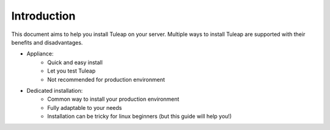 Introduction
============

This document aims to help you install Tuleap on your server. Multiple ways to install Tuleap are supported
with their benefits and disadvantages.

-  Appliance:
    -  Quick and easy install
    -  Let you test Tuleap 
    -  Not recommended for production environment

-  Dedicated installation:
    -  Common way to install your production environment
    -  Fully adaptable to your needs
    -  Installation can be tricky for linux beginners (but this guide will help you!)

